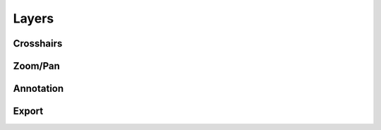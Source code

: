 ======
Layers
======


Crosshairs
==========


Zoom/Pan
========


Annotation
==========


Export
======

